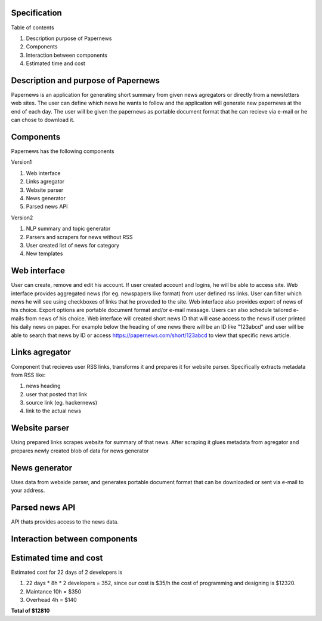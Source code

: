 Specification
=====================

Table of contents 

#. Description purpose of Papernews
#. Components
#. Interaction between components
#. Estimated time and cost


Description and purpose of Papernews
======================================
Papernews is an application for generating short summary from given news agregators or directly from a newsletters web sites.
The user can define which news he wants to follow and the application will generate new papernews at the end of each day.
The user will be given the papernews as portable document format that he can recieve via e-mail or he can chose to download it.


Components
===========

Papernews has the following components

Version1

#. Web interface
#. Links agregator
#. Website parser
#. News generator
#. Parsed news API

Version2

#. NLP summary and topic generator
#. Parsers and scrapers for news without RSS
#. User created list of news for category
#. New templates

Web interface
=============
User can create, remove and edit his account.
If user created account and logins, he will be able to access site.
Web interface provides aggregated news (for eg. newspapers like format) from user defined rss links.
User can filter which news he will see using checkboxes of links that he proveded to the site.
Web interface also provides export of news of his choice. 
Export options are portable document format and/or e-mail message.
Users can also schedule tailored e-mails from news of his choice.
Web interface will created short news ID that will ease access to the news if user printed his daily news on paper.
For example below the heading of one news there will be an ID like "123abcd" and user will be able 
to search that news by ID or access https://papernews.com/short/123abcd to view that specific news article.

Links agregator
=====================
Component that recieves user RSS links, transforms it and prepares it for website parser.
Specifically extracts metadata from RSS like:

#. news heading
#. user that posted that link
#. source link (eg. hackernews)
#. link to the actual news

Website parser
=====================
Using prepared links scrapes website for summary of that news.
After scraping it glues metadata from agregator and prepares newly created blob of data for news generator

News generator
=====================
Uses data from webside parser, and generates portable document format that can be downloaded or sent via e-mail to your address.

Parsed news API
=====================
API thats provides access to the news data.

Interaction between components
===============================
.. image:: img/diag.png
  :alt: Interaction between components

Estimated time and cost
========================
.. image:: img/timeestimate.png
  :alt: Estimated time of imlpementation

Estimated cost for 22 days of 2 developers is 

#. 22 days * 8h * 2 developers = 352, since our cost is $35/h the cost of programming and designing is $12320.
#. Maintance 10h = $350
#. Overhead 4h = $140

**Total of $12810**

